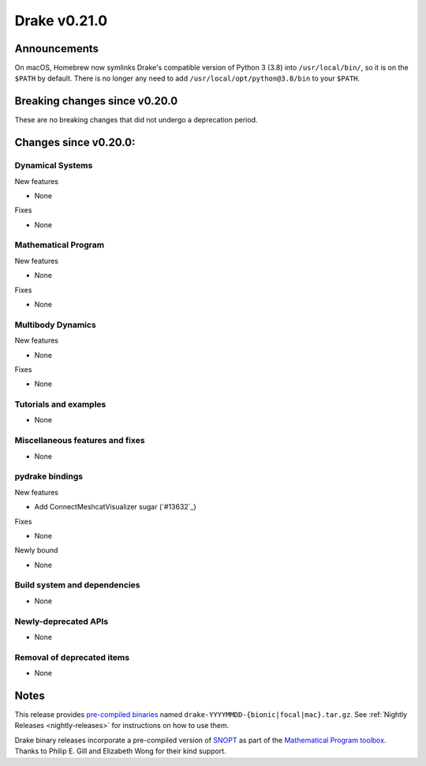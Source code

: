 *************
Drake v0.21.0
*************

Announcements
-------------

On macOS, Homebrew now symlinks Drake's compatible version of Python 3 (3.8)
into ``/usr/local/bin/``, so it is on the ``$PATH`` by default.  There is no
longer any need to add ``/usr/local/opt/python@3.8/bin`` to your ``$PATH``.

Breaking changes since v0.20.0
------------------------------

These are no breaking changes that did not undergo a deprecation period.

Changes since v0.20.0:
----------------------

Dynamical Systems
~~~~~~~~~~~~~~~~~

New features

* None

Fixes

* None

Mathematical Program
~~~~~~~~~~~~~~~~~~~~

New features

* None

Fixes

* None

Multibody Dynamics
~~~~~~~~~~~~~~~~~~

New features

* None

Fixes

* None

Tutorials and examples
~~~~~~~~~~~~~~~~~~~~~~

* None

Miscellaneous features and fixes
~~~~~~~~~~~~~~~~~~~~~~~~~~~~~~~~

* None

pydrake bindings
~~~~~~~~~~~~~~~~

New features

* Add ConnectMeshcatVisualizer sugar (`#13632`_)

Fixes

* None

Newly bound

* None

Build system and dependencies
~~~~~~~~~~~~~~~~~~~~~~~~~~~~~

* None

Newly-deprecated APIs
~~~~~~~~~~~~~~~~~~~~~

* None

Removal of deprecated items
~~~~~~~~~~~~~~~~~~~~~~~~~~~

* None

Notes
-----

This release provides `pre-compiled binaries
<https://github.com/RobotLocomotion/drake/releases/tag/v0.21.0>`__ named
``drake-YYYYMMDD-{bionic|focal|mac}.tar.gz``. See :ref:`Nightly Releases
<nightly-releases>` for instructions on how to use them.

Drake binary releases incorporate a pre-compiled version of `SNOPT
<https://ccom.ucsd.edu/~optimizers/solvers/snopt/>`__ as part of the
`Mathematical Program toolbox
<https://drake.mit.edu/doxygen_cxx/group__solvers.html>`__. Thanks to
Philip E. Gill and Elizabeth Wong for their kind support.

..
  Current oldest_commit bc71215641a7f23f9a9eeb668e0efcc839c57562 (exclusive).
  Current newest_commit None (inclusive).
